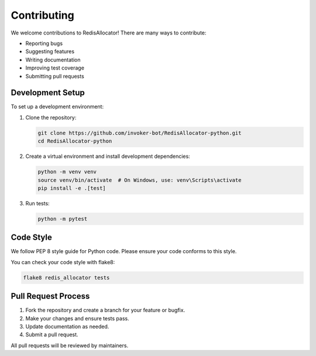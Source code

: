 Contributing
===========

We welcome contributions to RedisAllocator! There are many ways to contribute:

* Reporting bugs
* Suggesting features
* Writing documentation
* Improving test coverage
* Submitting pull requests

Development Setup
---------------

To set up a development environment:

1. Clone the repository:

   .. code-block:: bash

       git clone https://github.com/invoker-bot/RedisAllocator-python.git
       cd RedisAllocator-python

2. Create a virtual environment and install development dependencies:

   .. code-block:: bash

       python -m venv venv
       source venv/bin/activate  # On Windows, use: venv\Scripts\activate
       pip install -e .[test]

3. Run tests:

   .. code-block:: bash

       python -m pytest

Code Style
---------

We follow PEP 8 style guide for Python code. Please ensure your code conforms to this style.

You can check your code style with flake8:

.. code-block:: bash

    flake8 redis_allocator tests

Pull Request Process
------------------

1. Fork the repository and create a branch for your feature or bugfix.
2. Make your changes and ensure tests pass.
3. Update documentation as needed.
4. Submit a pull request.

All pull requests will be reviewed by maintainers. 